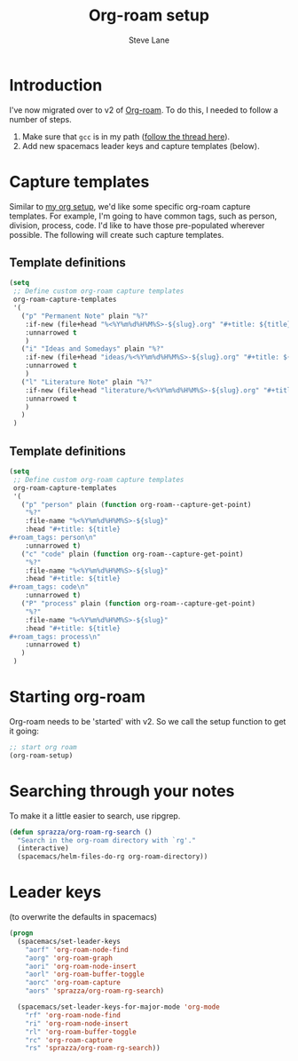 #+TITLE: Org-roam setup
#+AUTHOR: Steve Lane
#+DESCRIPTION: A description of my current org-roam setup. This is a literate file which can be tangled to the source required to mimic my org-roam setup.
#+EXPORT_SELECT_TAGS: export
#+EXPORT_EXCLUDE_TAGS: noexport
#+PROPERTY: header-args :tangle yes

* Introduction

  I've now migrated over to v2 of [[https://github.com/org-roam/org-roam/tree/v2][Org-roam]]. To do this, I needed to follow a number of steps.

  1. Make sure that ~gcc~ is in my path ([[https://org-roam.discourse.group/t/v2-do-we-want-org-roam-project-to-host-an-executable-file/1549/5][follow the thread here]]).
  2. Add new spacemacs leader keys and capture templates (below).

* Capture templates

Similar to [[file:org-setup.org][my org setup]], we'd like some specific org-roam capture templates. For example, I'm going to have common tags, such as person, division, process, code. I'd like to have those pre-populated wherever possible. The following will create such capture templates.

** Template definitions
   
   #+header: :tangle yes
   #+begin_src emacs-lisp :export yes
     (setq
      ;; Define custom org-roam capture templates
      org-roam-capture-templates
      '(
        ("p" "Permanent Note" plain "%?"
         :if-new (file+head "%<%Y%m%d%H%M%S>-${slug}.org" "#+title: ${title}\n")
         :unnarrowed t
         )
        ("i" "Ideas and Somedays" plain "%?"
         :if-new (file+head "ideas/%<%Y%m%d%H%M%S>-${slug}.org" "#+title: ${title}\n")
         :unnarrowed t
         )
        ("l" "Literature Note" plain "%?"
         :if-new (file+head "literature/%<%Y%m%d%H%M%S>-${slug}.org" "#+title: ${title}\n")
         :unnarrowed t
         )
        )
      )
   #+end_src

** Template definitions
   
   #+header: :tangle no
   #+begin_src emacs-lisp :export no
     (setq
      ;; Define custom org-roam capture templates
      org-roam-capture-templates
      '(
        ("p" "person" plain (function org-roam--capture-get-point)
         "%?"
         :file-name "%<%Y%m%d%H%M%S>-${slug}"
         :head "#+title: ${title}
     ,#+roam_tags: person\n"
         :unnarrowed t)
        ("c" "code" plain (function org-roam--capture-get-point)
         "%?"
         :file-name "%<%Y%m%d%H%M%S>-${slug}"
         :head "#+title: ${title}
     ,#+roam_tags: code\n"
         :unnarrowed t)
        ("P" "process" plain (function org-roam--capture-get-point)
         "%?"
         :file-name "%<%Y%m%d%H%M%S>-${slug}"
         :head "#+title: ${title}
     ,#+roam_tags: process\n"
         :unnarrowed t)
        )
      )
   #+end_src

* Starting org-roam

  Org-roam needs to be 'started' with v2. So we call the setup function to get it going:

  #+begin_src emacs-lisp :tangle yes :export yes
    ;; start org roam
    (org-roam-setup)
  #+end_src

* Searching through your notes

  To make it a little easier to search, use ripgrep.

  #+begin_src emacs-lisp :tangle yes :export yes
    (defun sprazza/org-roam-rg-search ()
      "Search in the org-roam directory with `rg'."
      (interactive)
      (spacemacs/helm-files-do-rg org-roam-directory))
  #+end_src

* Leader keys

  (to overwrite the defaults in spacemacs)

  #+begin_src emacs-lisp :tangle yes :export yes
    (progn
      (spacemacs/set-leader-keys
        "aorf" 'org-roam-node-find
        "aorg" 'org-roam-graph
        "aori" 'org-roam-node-insert
        "aorl" 'org-roam-buffer-toggle
        "aorc" 'org-roam-capture
        "aors" 'sprazza/org-roam-rg-search)

      (spacemacs/set-leader-keys-for-major-mode 'org-mode
        "rf" 'org-roam-node-find
        "ri" 'org-roam-node-insert
        "rl" 'org-roam-buffer-toggle
        "rc" 'org-roam-capture
        "rs" 'sprazza/org-roam-rg-search))
  #+end_src

